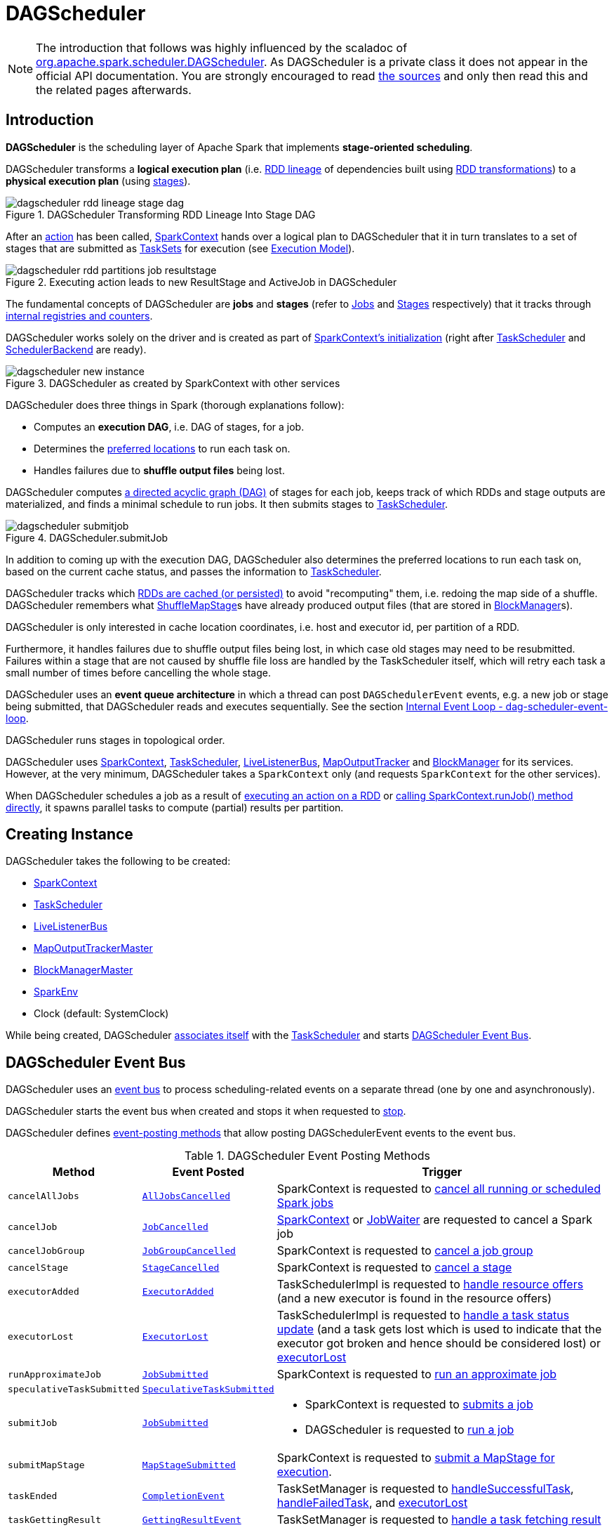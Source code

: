 = [[DAGScheduler]] DAGScheduler

[NOTE]
====
The introduction that follows was highly influenced by the scaladoc of https://github.com/apache/spark/blob/master/core/src/main/scala/org/apache/spark/scheduler/DAGScheduler.scala[org.apache.spark.scheduler.DAGScheduler]. As DAGScheduler is a private class it does not appear in the official API documentation. You are strongly encouraged to read https://github.com/apache/spark/blob/master/core/src/main/scala/org/apache/spark/scheduler/DAGScheduler.scala[the sources] and only then read this and the related pages afterwards.
====

== [[introduction]] Introduction

*DAGScheduler* is the scheduling layer of Apache Spark that implements *stage-oriented scheduling*.

DAGScheduler transforms a *logical execution plan* (i.e. xref:rdd:spark-rdd-lineage.adoc[RDD lineage] of dependencies built using xref:rdd:spark-rdd-transformations.adoc[RDD transformations]) to a *physical execution plan* (using xref:scheduler:Stage.adoc[stages]).

.DAGScheduler Transforming RDD Lineage Into Stage DAG
image::dagscheduler-rdd-lineage-stage-dag.png[align="center"]

After an xref:rdd:spark-rdd-actions.adoc[action] has been called, xref:ROOT:spark-SparkContext.adoc[SparkContext] hands over a logical plan to DAGScheduler that it in turn translates to a set of stages that are submitted as xref:scheduler:TaskSet.adoc[TaskSets] for execution (see xref:ROOT:spark-execution-model.adoc[Execution Model]).

.Executing action leads to new ResultStage and ActiveJob in DAGScheduler
image::dagscheduler-rdd-partitions-job-resultstage.png[align="center"]

The fundamental concepts of DAGScheduler are *jobs* and *stages* (refer to xref:scheduler:spark-scheduler-ActiveJob.adoc[Jobs] and xref:scheduler:Stage.adoc[Stages] respectively) that it tracks through <<internal-registries, internal registries and counters>>.

DAGScheduler works solely on the driver and is created as part of xref:ROOT:spark-SparkContext.adoc#creating-instance[SparkContext's initialization] (right after xref:scheduler:TaskScheduler.adoc[TaskScheduler] and xref:scheduler:SchedulerBackend.adoc[SchedulerBackend] are ready).

.DAGScheduler as created by SparkContext with other services
image::dagscheduler-new-instance.png[align="center"]

DAGScheduler does three things in Spark (thorough explanations follow):

* Computes an *execution DAG*, i.e. DAG of stages, for a job.
* Determines the <<preferred-locations, preferred locations>> to run each task on.
* Handles failures due to *shuffle output files* being lost.

DAGScheduler computes https://en.wikipedia.org/wiki/Directed_acyclic_graph[a directed acyclic graph (DAG)] of stages for each job, keeps track of which RDDs and stage outputs are materialized, and finds a minimal schedule to run jobs. It then submits stages to xref:scheduler:TaskScheduler.adoc[TaskScheduler].

.DAGScheduler.submitJob
image::dagscheduler-submitjob.png[align="center"]

In addition to coming up with the execution DAG, DAGScheduler also determines the preferred locations to run each task on, based on the current cache status, and passes the information to xref:scheduler:TaskScheduler.adoc[TaskScheduler].

DAGScheduler tracks which xref:rdd:spark-rdd-caching.adoc[RDDs are cached (or persisted)] to avoid "recomputing" them, i.e. redoing the map side of a shuffle. DAGScheduler remembers what xref:scheduler:ShuffleMapStage.adoc[ShuffleMapStage]s have already produced output files (that are stored in xref:storage:BlockManager.adoc[BlockManager]s).

DAGScheduler is only interested in cache location coordinates, i.e. host and executor id, per partition of a RDD.

Furthermore, it handles failures due to shuffle output files being lost, in which case old stages may need to be resubmitted. Failures within a stage that are not caused by shuffle file loss are handled by the TaskScheduler itself, which will retry each task a small number of times before cancelling the whole stage.

DAGScheduler uses an *event queue architecture* in which a thread can post `DAGSchedulerEvent` events, e.g. a new job or stage being submitted, that DAGScheduler reads and executes sequentially. See the section <<event-loop, Internal Event Loop - dag-scheduler-event-loop>>.

DAGScheduler runs stages in topological order.

DAGScheduler uses xref:ROOT:spark-SparkContext.adoc[SparkContext], xref:scheduler:TaskScheduler.adoc[TaskScheduler], xref:ROOT:spark-scheduler-LiveListenerBus.adoc[LiveListenerBus], xref:scheduler:MapOutputTracker.adoc[MapOutputTracker] and xref:storage:BlockManager.adoc[BlockManager] for its services. However, at the very minimum, DAGScheduler takes a `SparkContext` only (and requests `SparkContext` for the other services).

When DAGScheduler schedules a job as a result of xref:rdd:index.adoc#actions[executing an action on a RDD] or xref:ROOT:spark-SparkContext.adoc#runJob[calling SparkContext.runJob() method directly], it spawns parallel tasks to compute (partial) results per partition.

== [[creating-instance]][[initialization]] Creating Instance

DAGScheduler takes the following to be created:

* [[sc]] xref:ROOT:spark-SparkContext.adoc[SparkContext]
* <<taskScheduler, TaskScheduler>>
* [[listenerBus]] xref:ROOT:spark-scheduler-LiveListenerBus.adoc[LiveListenerBus]
* [[mapOutputTracker]] xref:scheduler:MapOutputTrackerMaster.adoc[MapOutputTrackerMaster]
* [[blockManagerMaster]] xref:storage:BlockManagerMaster.adoc[BlockManagerMaster]
* [[env]] xref:ROOT:spark-SparkEnv.adoc[SparkEnv]
* [[clock]] Clock (default: SystemClock)

While being created, DAGScheduler xref:scheduler:TaskScheduler.adoc#setDAGScheduler[associates itself] with the <<taskScheduler, TaskScheduler>> and starts <<eventProcessLoop, DAGScheduler Event Bus>>.

== [[event-loop]][[eventProcessLoop]] DAGScheduler Event Bus

DAGScheduler uses an xref:scheduler:DAGSchedulerEventProcessLoop.adoc[event bus] to process scheduling-related events on a separate thread (one by one and asynchronously).

DAGScheduler starts the event bus when created and stops it when requested to <<stop, stop>>.

DAGScheduler defines <<event-posting-methods, event-posting methods>> that allow posting DAGSchedulerEvent events to the event bus.

[[event-posting-methods]]
.DAGScheduler Event Posting Methods
[cols="20m,20m,60",options="header",width="100%"]
|===
| Method
| Event Posted
| Trigger

| [[cancelAllJobs]] cancelAllJobs
| xref:scheduler:DAGSchedulerEvent.adoc#AllJobsCancelled[AllJobsCancelled]
| SparkContext is requested to xref:ROOT:spark-SparkContext.adoc#cancelAllJobs[cancel all running or scheduled Spark jobs]

| [[cancelJob]] cancelJob
| xref:scheduler:DAGSchedulerEvent.adoc#JobCancelled[JobCancelled]
| xref:ROOT:spark-SparkContext.adoc#cancelJob[SparkContext] or xref:scheduler:spark-scheduler-JobWaiter.adoc[JobWaiter] are requested to cancel a Spark job

| [[cancelJobGroup]] cancelJobGroup
| xref:scheduler:DAGSchedulerEvent.adoc#JobGroupCancelled[JobGroupCancelled]
| SparkContext is requested to xref:ROOT:spark-SparkContext.adoc#cancelJobGroup[cancel a job group]

| [[cancelStage]] cancelStage
| xref:scheduler:DAGSchedulerEvent.adoc#StageCancelled[StageCancelled]
| SparkContext is requested to xref:ROOT:spark-SparkContext.adoc#cancelStage[cancel a stage]

| [[executorAdded]] executorAdded
| xref:scheduler:DAGSchedulerEvent.adoc#ExecutorAdded[ExecutorAdded]
| TaskSchedulerImpl is requested to xref:scheduler:TaskSchedulerImpl.adoc#resourceOffers[handle resource offers] (and a new executor is found in the resource offers)

| [[executorLost]] executorLost
| xref:scheduler:DAGSchedulerEvent.adoc#ExecutorLost[ExecutorLost]
| TaskSchedulerImpl is requested to xref:scheduler:TaskSchedulerImpl.adoc#statusUpdate[handle a task status update] (and a task gets lost which is used to indicate that the executor got broken and hence should be considered lost) or xref:scheduler:TaskSchedulerImpl.adoc#executorLost[executorLost]

| [[runApproximateJob]] runApproximateJob
| xref:scheduler:DAGSchedulerEvent.adoc#JobSubmitted[JobSubmitted]
| SparkContext is requested to xref:ROOT:spark-SparkContext.adoc#runApproximateJob[run an approximate job]

| [[speculativeTaskSubmitted]] speculativeTaskSubmitted
| xref:scheduler:DAGSchedulerEvent.adoc#SpeculativeTaskSubmitted[SpeculativeTaskSubmitted]
|

| [[submitJob]] submitJob
| xref:scheduler:DAGSchedulerEvent.adoc#JobSubmitted[JobSubmitted]
a|

* SparkContext is requested to xref:ROOT:spark-SparkContext.adoc#submitJob[submits a job]

* DAGScheduler is requested to <<runJob, run a job>>

| [[submitMapStage]] submitMapStage
| xref:scheduler:DAGSchedulerEvent.adoc#MapStageSubmitted[MapStageSubmitted]
| SparkContext is requested to xref:ROOT:spark-SparkContext.adoc#submitMapStage[submit a MapStage for execution].

| [[taskEnded]] taskEnded
| xref:scheduler:DAGSchedulerEvent.adoc#CompletionEvent[CompletionEvent]
| TaskSetManager is requested to xref:scheduler:TaskSetManager.adoc#handleSuccessfulTask[handleSuccessfulTask], xref:scheduler:TaskSetManager.adoc#handleFailedTask[handleFailedTask], and xref:scheduler:TaskSetManager.adoc#executorLost[executorLost]

| [[taskGettingResult]] taskGettingResult
| xref:scheduler:DAGSchedulerEvent.adoc#GettingResultEvent[GettingResultEvent]
| TaskSetManager is requested to xref:scheduler:TaskSetManager.adoc#handleTaskGettingResult[handle a task fetching result]

| [[taskSetFailed]] taskSetFailed
| xref:scheduler:DAGSchedulerEvent.adoc#TaskSetFailed[TaskSetFailed]
| TaskSetManager is requested to xref:scheduler:TaskSetManager.adoc#abort[abort]

| [[taskStarted]] taskStarted
| xref:scheduler:DAGSchedulerEvent.adoc#BeginEvent[BeginEvent]
| TaskSetManager is requested to xref:scheduler:TaskSetManager.adoc#resourceOffer[start a task]

| [[workerRemoved]] workerRemoved
| xref:scheduler:DAGSchedulerEvent.adoc#WorkerRemoved[WorkerRemoved]
| TaskSchedulerImpl is requested to xref:scheduler:TaskSchedulerImpl.adoc#workerRemoved[handle a removed worker event]

|===

== [[taskScheduler]] DAGScheduler and TaskScheduler

DAGScheduler is given a xref:scheduler:TaskScheduler.adoc[TaskScheduler] when <<creating-instance, created>>.

DAGScheduler uses the TaskScheduler for the following:

* <<submitMissingTasks, Submitting missing tasks of a stage>>

* <<handleTaskCompletion, Handling task completion (CompletionEvent)>>

* <<killTaskAttempt, Killing a task>>

* <<failJobAndIndependentStages, Failing a job and all other independent single-job stages>>

* <<stop, Stopping itself>>

== [[runJob]] Running Job

[source, scala]
----
runJob[T, U](
  rdd: RDD[T],
  func: (TaskContext, Iterator[T]) => U,
  partitions: Seq[Int],
  callSite: CallSite,
  resultHandler: (Int, U) => Unit,
  properties: Properties): Unit
----

runJob submits an action job to the DAGScheduler and waits for a result.

Internally, runJob executes <<submitJob, submitJob>> and then waits until a result comes using xref:scheduler:spark-scheduler-JobWaiter.adoc[JobWaiter].

When the job succeeds, you should see the following INFO message in the logs:

```
Job [jobId] finished: [callSite], took [time] s
```

When the job fails, you should see the following INFO message in the logs and the exception (that led to the failure) is thrown.

```
Job [jobId] failed: [callSite], took [time] s
```

runJob is used when SparkContext is requested to xref:ROOT:spark-SparkContext.adoc#runJob[run a job].

== [[cacheLocs]][[clearCacheLocs]] cacheLocs Registry

DAGScheduler keeps track of block locations per RDD and partition.

DAGScheduler uses xref:rdd:spark-TaskLocation.adoc[TaskLocation] that includes a host name and an executor id on that host (as `ExecutorCacheTaskLocation`).

The keys are RDDs (their ids) and the values are arrays indexed by partition numbers.

Each entry is a set of block locations where a RDD partition is cached, i.e. the xref:storage:BlockManager.adoc[BlockManager]s of the blocks.

Initialized empty when <<creating-instance, DAGScheduler is created>>.

Used when DAGScheduler is requested for the <<getCacheLocs, locations of the cache blocks of a RDD>> or <<clearCacheLocs, clear them>>.

== [[activeJobs]] ActiveJobs

DAGScheduler tracks xref:scheduler:spark-scheduler-ActiveJob.adoc[ActiveJobs]:

* Adds a new ActiveJob when requested to handle <<handleJobSubmitted, JobSubmitted>> or <<handleMapStageSubmitted, MapStageSubmitted>> events

* Removes an ActiveJob when requested to <<cleanupStateForJobAndIndependentStages, clean up after an ActiveJob and independent stages>>.

* Removes all ActiveJobs when requested to <<doCancelAllJobs, doCancelAllJobs>>.

DAGScheduler uses ActiveJobs registry when requested to handle <<handleJobGroupCancelled, JobGroupCancelled>> or <<handleTaskCompletion, TaskCompletion>> events, to <<cleanUpAfterSchedulerStop, cleanUpAfterSchedulerStop>> and to <<abortStage, abort a stage>>.

The number of ActiveJobs is available using xref:metrics:spark-scheduler-DAGSchedulerSource.adoc#job.activeJobs[job.activeJobs] performance metric.

== [[createResultStage]] Creating ResultStage for RDD

[source, scala]
----
createResultStage(
  rdd: RDD[_],
  func: (TaskContext, Iterator[_]) => _,
  partitions: Array[Int],
  jobId: Int,
  callSite: CallSite): ResultStage
----

createResultStage...FIXME

createResultStage is used when DAGScheduler is requested to <<handleJobSubmitted, handle a JobSubmitted event>>.

== [[createShuffleMapStage]] Creating ShuffleMapStage for ShuffleDependency

[source, scala]
----
createShuffleMapStage(
  shuffleDep: ShuffleDependency[_, _, _],
  jobId: Int): ShuffleMapStage
----

createShuffleMapStage creates a xref:scheduler:ShuffleMapStage.adoc[ShuffleMapStage] for the given xref:rdd:ShuffleDependency.adoc[ShuffleDependency] as follows:

* Stage ID is generated based on <<nextStageId, nextStageId>> internal counter

* RDD is taken from the given xref:rdd:ShuffleDependency.adoc#rdd[ShuffleDependency]

* Number of tasks is the number of xref:rdd:spark-rdd-RDD.adoc#partitions[partitions] of the RDD

* <<getOrCreateParentStages, Parent RDDs>>

* <<mapOutputTracker, MapOutputTrackerMaster>>

createShuffleMapStage registers the ShuffleMapStage in the <<stageIdToStage, stageIdToStage>> and <<shuffleIdToMapStage, shuffleIdToMapStage>> internal registries.

createShuffleMapStage <<updateJobIdStageIdMaps, updateJobIdStageIdMaps>>.

createShuffleMapStage requests the <<mapOutputTracker, MapOutputTrackerMaster>> to xref:scheduler:MapOutputTrackerMaster.adoc#containsShuffle[check whether it contains the shuffle ID or not].

If not, createShuffleMapStage prints out the following INFO message to the logs and requests the <<mapOutputTracker, MapOutputTrackerMaster>> to xref:scheduler:MapOutputTrackerMaster.adoc#registerShuffle[register the shuffle].

[source,plaintext]
----
Registering RDD [id] ([creationSite]) as input to shuffle [shuffleId]
----

.DAGScheduler Asks `MapOutputTrackerMaster` Whether Shuffle Map Output Is Already Tracked
image::DAGScheduler-MapOutputTrackerMaster-containsShuffle.png[align="center"]

createShuffleMapStage is used when DAGScheduler is requested to <<getOrCreateShuffleMapStage, find or create a ShuffleMapStage for a given ShuffleDependency>>.

== [[cleanupStateForJobAndIndependentStages]] Cleaning Up After Job and Independent Stages

[source, scala]
----
cleanupStateForJobAndIndependentStages(
  job: ActiveJob): Unit
----

cleanupStateForJobAndIndependentStages cleans up the state for `job` and any stages that are _not_ part of any other job.

cleanupStateForJobAndIndependentStages looks the `job` up in the internal <<jobIdToStageIds, jobIdToStageIds>> registry.

If no stages are found, the following ERROR is printed out to the logs:

```
No stages registered for job [jobId]
```

Oterwise, cleanupStateForJobAndIndependentStages uses <<stageIdToStage, stageIdToStage>> registry to find the stages (the real objects not ids!).

For each stage, cleanupStateForJobAndIndependentStages reads the jobs the stage belongs to.

If the `job` does not belong to the jobs of the stage, the following ERROR is printed out to the logs:

```
Job [jobId] not registered for stage [stageId] even though that stage was registered for the job
```

If the `job` was the only job for the stage, the stage (and the stage id) gets cleaned up from the registries, i.e. <<runningStages, runningStages>>, <<shuffleIdToMapStage, shuffleIdToMapStage>>, <<waitingStages, waitingStages>>, <<failedStages, failedStages>> and <<stageIdToStage, stageIdToStage>>.

While removing from <<runningStages, runningStages>>, you should see the following DEBUG message in the logs:

```
Removing running stage [stageId]
```

While removing from <<waitingStages, waitingStages>>, you should see the following DEBUG message in the logs:

```
Removing stage [stageId] from waiting set.
```

While removing from <<failedStages, failedStages>>, you should see the following DEBUG message in the logs:

```
Removing stage [stageId] from failed set.
```

After all cleaning (using <<stageIdToStage, stageIdToStage>> as the source registry), if the stage belonged to the one and only `job`, you should see the following DEBUG message in the logs:

```
After removal of stage [stageId], remaining stages = [stageIdToStage.size]
```

The `job` is removed from <<jobIdToStageIds, jobIdToStageIds>>, <<jobIdToActiveJob, jobIdToActiveJob>>, <<activeJobs, activeJobs>> registries.

The final stage of the `job` is removed, i.e. xref:scheduler:ResultStage.adoc#removeActiveJob[ResultStage] or xref:scheduler:ShuffleMapStage.adoc#removeActiveJob[ShuffleMapStage].

cleanupStateForJobAndIndependentStages is used in xref:scheduler:DAGSchedulerEventProcessLoop.adoc#handleTaskCompletion-Success-ResultTask[handleTaskCompletion when a `ResultTask` has completed successfully], <<failJobAndIndependentStages, failJobAndIndependentStages>> and <<markMapStageJobAsFinished, markMapStageJobAsFinished>>.

== [[markMapStageJobAsFinished]] Marking ShuffleMapStage Job Finished

[source, scala]
----
markMapStageJobAsFinished(
  job: ActiveJob,
  stats: MapOutputStatistics): Unit
----

markMapStageJobAsFinished marks the active `job` finished and notifies Spark listeners.

Internally, markMapStageJobAsFinished marks the zeroth partition finished and increases the number of tasks finished in `job`.

The xref:scheduler:spark-scheduler-JobListener.adoc#taskSucceeded[`job` listener is notified about the 0th task succeeded].

The <<cleanupStateForJobAndIndependentStages, state of the `job` and independent stages are cleaned up>>.

Ultimately, xref:ROOT:spark-scheduler-SparkListener.adoc#SparkListenerJobEnd[SparkListenerJobEnd] is posted to xref:ROOT:spark-scheduler-LiveListenerBus.adoc[LiveListenerBus] (as <<listenerBus, listenerBus>>) for the `job`, the current time (in millis) and `JobSucceeded` job result.

markMapStageJobAsFinished is used in xref:scheduler:DAGSchedulerEventProcessLoop.adoc#handleMapStageSubmitted[handleMapStageSubmitted] and xref:scheduler:DAGSchedulerEventProcessLoop.adoc#handleTaskCompletion[handleTaskCompletion].

== [[getOrCreateParentStages]] Finding Or Creating Missing Direct Parent ShuffleMapStages (For ShuffleDependencies) of RDD

[source, scala]
----
getOrCreateParentStages(
  rdd: RDD[_],
  firstJobId: Int): List[Stage]
----

getOrCreateParentStages <<getShuffleDependencies, finds all direct parent `ShuffleDependencies`>> of the input `rdd` and then <<getOrCreateShuffleMapStage, finds `ShuffleMapStage` stages>> for each xref:rdd:ShuffleDependency.adoc[ShuffleDependency].

getOrCreateParentStages is used when DAGScheduler is requested to create a <<createShuffleMapStage, ShuffleMapStage>> or a <<createResultStage, ResultStage>>.

== [[markStageAsFinished]] Marking Stage Finished

[source, scala]
----
markStageAsFinished(
  stage: Stage,
  errorMessage: Option[String] = None,
  willRetry: Boolean = false): Unit
----

markStageAsFinished...FIXME

markStageAsFinished is used when...FIXME

== [[getOrCreateShuffleMapStage]] Finding or Creating ShuffleMapStage for ShuffleDependency

[source, scala]
----
getOrCreateShuffleMapStage(
  shuffleDep: ShuffleDependency[_, _, _],
  firstJobId: Int): ShuffleMapStage
----

getOrCreateShuffleMapStage finds the xref:scheduler:ShuffleMapStage.adoc[ShuffleMapStage] in the <<shuffleIdToMapStage, shuffleIdToMapStage>> internal registry and returns it if available.

If not found, getOrCreateShuffleMapStage <<getMissingAncestorShuffleDependencies, finds all the missing ancestor shuffle dependencies>> and <<createShuffleMapStage, creates the ShuffleMapStage stages>> (including one for the input ShuffleDependency).

getOrCreateShuffleMapStage is used when DAGScheduler is requested to <<getOrCreateParentStages, find or create missing direct parent ShuffleMapStages of an RDD>>, <<getMissingParentStages, find missing parent ShuffleMapStages for a stage>>, <<handleMapStageSubmitted, handle a MapStageSubmitted event>>, and <<stageDependsOn, check out stage dependency on a stage>>.

== [[getMissingAncestorShuffleDependencies]] Finding Missing ShuffleDependencies For RDD

[source, scala]
----
getMissingAncestorShuffleDependencies(
  rdd: RDD[_]): Stack[ShuffleDependency[_, _, _]]
----

getMissingAncestorShuffleDependencies finds all missing xref:rdd:ShuffleDependency.adoc[shuffle dependencies] for the given xref:rdd:index.adoc[RDD] traversing its xref:rdd:spark-rdd-lineage.adoc[RDD lineage].

NOTE: A *missing shuffle dependency* of a RDD is a dependency not registered in <<shuffleIdToMapStage, `shuffleIdToMapStage` internal registry>>.

Internally, getMissingAncestorShuffleDependencies <<getShuffleDependencies, finds direct parent shuffle dependencies>> of the input RDD and collects the ones that are not registered in <<shuffleIdToMapStage, `shuffleIdToMapStage` internal registry>>. It repeats the process for the RDDs of the parent shuffle dependencies.

getMissingAncestorShuffleDependencies is used when DAGScheduler is requested to <<getOrCreateShuffleMapStage, find all ShuffleMapStage stages for a ShuffleDependency>>.

== [[getShuffleDependencies]] Finding Direct Parent Shuffle Dependencies of RDD

[source, scala]
----
getShuffleDependencies(
  rdd: RDD[_]): HashSet[ShuffleDependency[_, _, _]]
----

getShuffleDependencies finds direct parent xref:rdd:ShuffleDependency.adoc[shuffle dependencies] for the given xref:rdd:index.adoc[RDD].

.getShuffleDependencies Finds Direct Parent ShuffleDependencies (shuffle1 and shuffle2)
image::spark-DAGScheduler-getShuffleDependencies.png[align="center"]

Internally, getShuffleDependencies takes the direct xref:rdd:index.adoc#dependencies[shuffle dependencies of the input RDD] and direct shuffle dependencies of all the parent non-``ShuffleDependencies`` in the xref:rdd:spark-rdd-lineage.adoc[dependency chain] (aka _RDD lineage_).

getShuffleDependencies is used when DAGScheduler is requested to <<getOrCreateParentStages, find or create missing direct parent ShuffleMapStages>> (for ShuffleDependencies of a RDD) and <<getMissingAncestorShuffleDependencies, find all missing shuffle dependencies for a given RDD>>.

== [[failJobAndIndependentStages]] Failing Job and Independent Single-Job Stages

[source, scala]
----
failJobAndIndependentStages(
  job: ActiveJob,
  failureReason: String,
  exception: Option[Throwable] = None): Unit
----

failJobAndIndependentStages fails the input `job` and all the stages that are only used by the job.

Internally, failJobAndIndependentStages uses <<jobIdToStageIds, `jobIdToStageIds` internal registry>> to look up the stages registered for the job.

If no stages could be found, you should see the following ERROR message in the logs:

```
No stages registered for job [id]
```

Otherwise, for every stage, failJobAndIndependentStages finds the job ids the stage belongs to.

If no stages could be found or the job is not referenced by the stages, you should see the following ERROR message in the logs:

```
Job [id] not registered for stage [id] even though that stage was registered for the job
```

Only when there is exactly one job registered for the stage and the stage is in RUNNING state (in `runningStages` internal registry), xref:scheduler:TaskScheduler.adoc#contract[`TaskScheduler` is requested to cancel the stage's tasks] and <<markStageAsFinished, marks the stage finished>>.

NOTE: failJobAndIndependentStages uses <<jobIdToStageIds, jobIdToStageIds>>, <<stageIdToStage, stageIdToStage>>, and <<runningStages, runningStages>> internal registries.

failJobAndIndependentStages is used when...FIXME

== [[abortStage]] Aborting Stage

[source, scala]
----
abortStage(
  failedStage: Stage,
  reason: String,
  exception: Option[Throwable]): Unit
----

abortStage is an internal method that finds all the active jobs that depend on the `failedStage` stage and fails them.

Internally, abortStage looks the `failedStage` stage up in the internal <<stageIdToStage, stageIdToStage>> registry and exits if there the stage was not registered earlier.

If it was, abortStage finds all the active jobs (in the internal <<activeJobs, activeJobs>> registry) with the <<stageDependsOn, final stage depending on the `failedStage` stage>>.

At this time, the `completionTime` property (of the failed stage's xref:scheduler:spark-scheduler-StageInfo.adoc[StageInfo]) is assigned to the current time (millis).

All the active jobs that depend on the failed stage (as calculated above) and the stages that do not belong to other jobs (aka _independent stages_) are <<failJobAndIndependentStages, failed>> (with the failure reason being "Job aborted due to stage failure: [reason]" and the input `exception`).

If there are no jobs depending on the failed stage, you should see the following INFO message in the logs:

[source,plaintext]
----
Ignoring failure of [failedStage] because all jobs depending on it are done
----

abortStage is used when DAGScheduler is requested to <<handleTaskSetFailed, handle a TaskSetFailed event>>, <<submitStage, submit a stage>>, <<submitMissingTasks, submit missing tasks of a stage>>, <<handleTaskCompletion, handle a TaskCompletion event>>.

== [[stageDependsOn]] Checking Out Stage Dependency on Given Stage

[source, scala]
----
stageDependsOn(
  stage: Stage,
  target: Stage): Boolean
----

stageDependsOn compares two stages and returns whether the `stage` depends on `target` stage (i.e. `true`) or not (i.e. `false`).

NOTE: A stage `A` depends on stage `B` if `B` is among the ancestors of `A`.

Internally, stageDependsOn walks through the graph of RDDs of the input `stage`. For every RDD in the RDD's dependencies (using `RDD.dependencies`) stageDependsOn adds the RDD of a xref:rdd:spark-rdd-NarrowDependency.adoc[NarrowDependency] to a stack of RDDs to visit while for a xref:rdd:ShuffleDependency.adoc[ShuffleDependency] it <<getOrCreateShuffleMapStage, finds `ShuffleMapStage` stages for a `ShuffleDependency`>> for the dependency and the ``stage``'s first job id that it later adds to a stack of RDDs to visit if the map stage is ready, i.e. all the partitions have shuffle outputs.

After all the RDDs of the input `stage` are visited, stageDependsOn checks if the ``target``'s RDD is among the RDDs of the `stage`, i.e. whether the `stage` depends on `target` stage.

stageDependsOn is used when DAGScheduler is requested to <<abortStage, abort a stage>>.

== [[submitWaitingChildStages]] Submitting Waiting Child Stages for Execution

[source, scala]
----
submitWaitingChildStages(
  parent: Stage): Unit
----

submitWaitingChildStages submits for execution all waiting stages for which the input `parent` xref:scheduler:Stage.adoc[Stage] is the direct parent.

NOTE: *Waiting stages* are the stages registered in <<waitingStages, `waitingStages` internal registry>>.

When executed, you should see the following `TRACE` messages in the logs:

```
Checking if any dependencies of [parent] are now runnable
running: [runningStages]
waiting: [waitingStages]
failed: [failedStages]
```

submitWaitingChildStages finds child stages of the input `parent` stage, removes them from `waitingStages` internal registry, and <<submitStage, submits>> one by one sorted by their job ids.

submitWaitingChildStages is used when DAGScheduler is requested to <<submitMissingTasks, submits missing tasks for a stage>> and <<handleTaskCompletion, handles a successful ShuffleMapTask completion>>.

== [[submitStage]] Submitting Stage (with Missing Parents) for Execution

[source, scala]
----
submitStage(
  stage: Stage): Unit
----

submitStage submits the input `stage` or its missing parents (if there any stages not computed yet before the input `stage` could).

NOTE: submitStage is also used to xref:scheduler:DAGSchedulerEventProcessLoop.adoc#resubmitFailedStages[resubmit failed stages].

submitStage recursively submits any missing parents of the `stage`.

Internally, submitStage first finds the earliest-created job id that needs the `stage`.

NOTE: A stage itself tracks the jobs (their ids) it belongs to (using the internal `jobIds` registry).

The following steps depend on whether there is a job or not.

If there are no jobs that require the `stage`, submitStage <<abortStage, aborts it>> with the reason:

```
No active job for stage [id]
```

If however there is a job for the `stage`, you should see the following DEBUG message in the logs:

```
submitStage([stage])
```

submitStage checks the status of the `stage` and continues when it was not recorded in <<waitingStages, waiting>>, <<runningStages, running>> or <<failedStages, failed>> internal registries. It simply exits otherwise.

With the `stage` ready for submission, submitStage calculates the <<getMissingParentStages, list of missing parent stages of the `stage`>> (sorted by their job ids). You should see the following DEBUG message in the logs:

```
missing: [missing]
```

When the `stage` has no parent stages missing, you should see the following INFO message in the logs:

```
Submitting [stage] ([stage.rdd]), which has no missing parents
```

submitStage <<submitMissingTasks, submits the `stage`>> (with the earliest-created job id) and finishes.

If however there are missing parent stages for the `stage`, submitStage <<submitStage, submits all the parent stages>>, and the `stage` is recorded in the internal <<waitingStages, waitingStages>> registry.

submitStage is used recursively for missing parents of the stage and when DAGScheduler is requested for the following:

* <<resubmitFailedStages, resubmitFailedStages>>

* <<submitWaitingChildStages, submitWaitingChildStages>>

* Handle <<handleJobSubmitted, JobSubmitted>>, <<handleMapStageSubmitted, MapStageSubmitted>> and <<handleTaskCompletion, TaskCompletion>> events

== [[stage-attempts]] Stage Attempts

A single stage can be re-executed in multiple *attempts* due to fault recovery. The number of attempts is configured (FIXME).

If `TaskScheduler` reports that a task failed because a map output file from a previous stage was lost, the DAGScheduler resubmits the lost stage. This is detected through a xref:scheduler:DAGSchedulerEventProcessLoop.adoc#handleTaskCompletion-FetchFailed[`CompletionEvent` with `FetchFailed`], or an <<ExecutorLost, ExecutorLost>> event. DAGScheduler will wait a small amount of time to see whether other nodes or tasks fail, then resubmit `TaskSets` for any lost stage(s) that compute the missing tasks.

Please note that tasks from the old attempts of a stage could still be running.

A stage object tracks multiple xref:scheduler:spark-scheduler-StageInfo.adoc[StageInfo] objects to pass to Spark listeners or the web UI.

The latest `StageInfo` for the most recent attempt for a stage is accessible through `latestInfo`.

== [[preferred-locations]] Preferred Locations

DAGScheduler computes where to run each task in a stage based on the xref:rdd:index.adoc#getPreferredLocations[preferred locations of its underlying RDDs], or <<getCacheLocs, the location of cached or shuffle data>>.

== [[adaptive-query-planning]] Adaptive Query Planning / Adaptive Scheduling

See https://issues.apache.org/jira/browse/SPARK-9850[SPARK-9850 Adaptive execution in Spark] for the design document. The work is currently in progress.

https://github.com/apache/spark/blob/master/core/src/main/scala/org/apache/spark/scheduler/DAGScheduler.scala#L661[DAGScheduler.submitMapStage] method is used for adaptive query planning, to run map stages and look at statistics about their outputs before submitting downstream stages.

== ScheduledExecutorService daemon services

DAGScheduler uses the following ScheduledThreadPoolExecutors (with the policy of removing cancelled tasks from a work queue at time of cancellation):

* `dag-scheduler-message` - a daemon thread pool using `j.u.c.ScheduledThreadPoolExecutor` with core pool size `1`. It is used to post a xref:scheduler:DAGSchedulerEventProcessLoop.adoc#ResubmitFailedStages[ResubmitFailedStages] event when xref:scheduler:DAGSchedulerEventProcessLoop.adoc#handleTaskCompletion-FetchFailed[`FetchFailed` is reported].

They are created using `ThreadUtils.newDaemonSingleThreadScheduledExecutor` method that uses Guava DSL to instantiate a ThreadFactory.

== [[getMissingParentStages]] Finding Missing Parent ShuffleMapStages For Stage

[source, scala]
----
getMissingParentStages(
  stage: Stage): List[Stage]
----

getMissingParentStages finds missing parent xref:scheduler:ShuffleMapStage.adoc[ShuffleMapStage]s in the dependency graph of the input `stage` (using the https://en.wikipedia.org/wiki/Breadth-first_search[breadth-first search algorithm]).

Internally, getMissingParentStages starts with the ``stage``'s RDD and walks up the tree of all parent RDDs to find <<getCacheLocs, uncached partitions>>.

NOTE: A `Stage` tracks the associated RDD using xref:scheduler:Stage.adoc#rdd[`rdd` property].

NOTE: An *uncached partition* of a RDD is a partition that has `Nil` in the <<cacheLocs, internal registry of partition locations per RDD>> (which results in no RDD blocks in any of the active xref:storage:BlockManager.adoc[BlockManager]s on executors).

getMissingParentStages traverses the xref:rdd:index.adoc#dependencies[parent dependencies of the RDD] and acts according to their type, i.e. xref:rdd:ShuffleDependency.adoc[ShuffleDependency] or xref:rdd:spark-rdd-NarrowDependency.adoc[NarrowDependency].

NOTE: xref:rdd:ShuffleDependency.adoc[ShuffleDependency] and xref:rdd:spark-rdd-NarrowDependency.adoc[NarrowDependency] are the main top-level xref:rdd:spark-rdd-Dependency.adoc[Dependencies].

For each `NarrowDependency`, getMissingParentStages simply marks the corresponding RDD to visit and moves on to a next dependency of a RDD or works on another unvisited parent RDD.

NOTE: xref:rdd:spark-rdd-NarrowDependency.adoc[NarrowDependency] is a RDD dependency that allows for pipelined execution.

getMissingParentStages focuses on `ShuffleDependency` dependencies.

NOTE: xref:rdd:ShuffleDependency.adoc[ShuffleDependency] is a RDD dependency that represents a dependency on the output of a xref:scheduler:ShuffleMapStage.adoc[ShuffleMapStage], i.e. *shuffle map stage*.

For each `ShuffleDependency`, getMissingParentStages <<getOrCreateShuffleMapStage, finds `ShuffleMapStage` stages>>. If the `ShuffleMapStage` is not _available_, it is added to the set of missing (map) stages.

NOTE: A `ShuffleMapStage` is *available* when all its partitions are computed, i.e. results are available (as blocks).

CAUTION: FIXME...IMAGE with ShuffleDependencies queried

getMissingParentStages is used when DAGScheduler is requested to <<submitStage, submit a stage>> and handle <<handleJobSubmitted, JobSubmitted>> and <<handleMapStageSubmitted, MapStageSubmitted>> events.

== [[submitMissingTasks]] Submitting Missing Tasks of Stage

[source, scala]
----
submitMissingTasks(
  stage: Stage,
  jobId: Int): Unit
----

submitMissingTasks prints out the following DEBUG message to the logs:

```
submitMissingTasks([stage])
```

submitMissingTasks requests the given xref:scheduler:Stage.adoc[Stage] for the xref:scheduler:Stage.adoc#findMissingPartitions[missing partitions] (partitions that need to be computed).

submitMissingTasks adds the stage to the <<runningStages, runningStages>> internal registry.

submitMissingTasks notifies the <<outputCommitCoordinator, OutputCommitCoordinator>> that xref:scheduler:OutputCommitCoordinator.adoc#stageStart[stage execution started].

[[submitMissingTasks-taskIdToLocations]]
submitMissingTasks <<getPreferredLocs, determines preferred locations>> (_task locality preferences_) of the missing partitions.

submitMissingTasks requests the stage for a xref:scheduler:Stage.adoc#makeNewStageAttempt[new stage attempt].

submitMissingTasks requests the <<listenerBus, LiveListenerBus>> to xref:ROOT:spark-scheduler-LiveListenerBus.adoc#post[post] a xref:ROOT:spark-scheduler-SparkListener.adoc#SparkListenerStageSubmitted[SparkListenerStageSubmitted] event.

submitMissingTasks uses the <<closureSerializer, closure Serializer>> to xref:ROOT:spark-Serializer.adoc#serialize[serialize] the stage and create a so-called task binary. submitMissingTasks serializes the RDD (of the stage) and either the ShuffleDependency or the compute function based on the type of the stage, i.e. ShuffleMapStage and ResultStage, respectively.

submitMissingTasks creates a xref:ROOT:spark-SparkContext.adoc#broadcast[broadcast variable] for the task binary.

NOTE: That shows how important xref:ROOT:spark-broadcast.adoc[broadcast variables] are for Spark itself to distribute data among executors in a Spark application in the most efficient way.

submitMissingTasks creates xref:scheduler:Task.adoc[tasks] for every missing partition:

* xref:scheduler:ShuffleMapTask.adoc[ShuffleMapTasks] for a xref:scheduler:ShuffleMapStage.adoc[ShuffleMapStage]

* xref:scheduler:ResultTask.adoc[ResultTasks] for a xref:scheduler:ResultStage.adoc[ResultStage]

If there are tasks to submit for execution (i.e. there are missing partitions in the stage), submitMissingTasks prints out the following INFO message to the logs:

```
Submitting [size] missing tasks from [stage] ([rdd]) (first 15 tasks are for partitions [partitionIds])
```

submitMissingTasks requests the <<taskScheduler, TaskScheduler>> to xref:scheduler:TaskScheduler.adoc#submitTasks[submit the tasks for execution] (as a new xref:scheduler:TaskSet.adoc[TaskSet]).

With no tasks to submit for execution, submitMissingTasks <<markStageAsFinished, marks the stage as finished successfully>>.

submitMissingTasks prints out the following DEBUG messages based on the type of the stage:

```
Stage [stage] is actually done; (available: [isAvailable],available outputs: [numAvailableOutputs],partitions: [numPartitions])
```

or

```
Stage [stage] is actually done; (partitions: [numPartitions])
```

for `ShuffleMapStage` and `ResultStage`, respectively.

In the end, with no tasks to submit for execution, submitMissingTasks <<submitWaitingChildStages, submits waiting child stages for execution>> and exits.

submitMissingTasks is used when DAGScheduler is requested to <<submitStage, submit a stage for execution>>.

== [[getPreferredLocs]] Finding Preferred Locations for Missing Partitions

[source, scala]
----
getPreferredLocs(
  rdd: RDD[_],
  partition: Int): Seq[TaskLocation]
----

getPreferredLocs is simply an alias for the internal (recursive) <<getPreferredLocsInternal, getPreferredLocsInternal>>.

getPreferredLocs is used when...FIXME

== [[getCacheLocs]] Finding BlockManagers (Executors) for Cached RDD Partitions (aka Block Location Discovery)

[source, scala]
----
getCacheLocs(
  rdd: RDD[_]): IndexedSeq[Seq[TaskLocation]]
----

getCacheLocs gives xref:rdd:spark-TaskLocation.adoc[TaskLocations] (block locations) for the partitions of the input `rdd`. getCacheLocs caches lookup results in <<cacheLocs, cacheLocs>> internal registry.

NOTE: The size of the collection from getCacheLocs is exactly the number of partitions in `rdd` RDD.

NOTE: The size of every xref:rdd:spark-TaskLocation.adoc[TaskLocation] collection (i.e. every entry in the result of getCacheLocs) is exactly the number of blocks managed using xref:storage:BlockManager.adoc[BlockManagers] on executors.

Internally, getCacheLocs finds `rdd` in the <<cacheLocs, cacheLocs>> internal registry (of partition locations per RDD).

If `rdd` is not in <<cacheLocs, cacheLocs>> internal registry, getCacheLocs branches per its xref:storage:StorageLevel.adoc[storage level].

For `NONE` storage level (i.e. no caching), the result is an empty locations (i.e. no location preference).

For other non-``NONE`` storage levels, getCacheLocs xref:storage:BlockManagerMaster.adoc#getLocations-block-array[requests `BlockManagerMaster` for block locations] that are then mapped to xref:rdd:spark-TaskLocation.adoc[TaskLocations] with the hostname of the owning `BlockManager` for a block (of a partition) and the executor id.

NOTE: getCacheLocs uses <<blockManagerMaster, BlockManagerMaster>> that was defined when <<creating-instance, DAGScheduler was created>>.

getCacheLocs records the computed block locations per partition (as xref:rdd:spark-TaskLocation.adoc[TaskLocation]) in <<cacheLocs, cacheLocs>> internal registry.

NOTE: getCacheLocs requests locations from `BlockManagerMaster` using xref:storage:spark-BlockDataManager.adoc#RDDBlockId[RDDBlockId] with the RDD id and the partition indices (which implies that the order of the partitions matters to request proper blocks).

NOTE: DAGScheduler uses xref:rdd:spark-TaskLocation.adoc[TaskLocations] (with host and executor) while xref:storage:BlockManagerMaster.adoc[BlockManagerMaster] uses xref:storage:BlockManager.adoc#BlockManagerId[BlockManagerId] (to track similar information, i.e. block locations).

getCacheLocs is used when DAGScheduler is requested to finds <<getMissingParentStages, missing parent MapStages>> and <<getPreferredLocsInternal, getPreferredLocsInternal>>.

== [[getPreferredLocsInternal]] Finding Placement Preferences for RDD Partition (recursively)

[source, scala]
----
getPreferredLocsInternal(
  rdd: RDD[_],
  partition: Int,
  visited: HashSet[(RDD[_], Int)]): Seq[TaskLocation]
----

getPreferredLocsInternal first <<getCacheLocs, finds the `TaskLocations` for the `partition` of the `rdd`>> (using <<cacheLocs, cacheLocs>> internal cache) and returns them.

Otherwise, if not found, getPreferredLocsInternal xref:rdd:index.adoc#preferredLocations[requests `rdd` for the preferred locations of `partition`] and returns them.

NOTE: Preferred locations of the partitions of a RDD are also called *placement preferences* or *locality preferences*.

Otherwise, if not found, getPreferredLocsInternal finds the first parent xref:rdd:spark-rdd-NarrowDependency.adoc[NarrowDependency] and (recursively) <<getPreferredLocsInternal, finds `TaskLocations`>>.

If all the attempts fail to yield any non-empty result, getPreferredLocsInternal returns an empty collection of xref:rdd:spark-TaskLocation.adoc[TaskLocations].

getPreferredLocsInternal is used when DAGScheduler is requested for the <<getPreferredLocs, preferred locations for missing partitions>>.

== [[stop]] Stopping DAGScheduler

[source, scala]
----
stop(): Unit
----

stop stops the internal `dag-scheduler-message` thread pool, <<event-loop, dag-scheduler-event-loop>>, and xref:scheduler:TaskScheduler.adoc#stop[TaskScheduler].

stop is used when...FIXME

== [[updateAccumulators]] Updating Accumulators with Partial Values from Completed Tasks

[source, scala]
----
updateAccumulators(
  event: CompletionEvent): Unit
----

updateAccumulators merges the partial values of accumulators from a completed task into their "source" accumulators on the driver.

NOTE: It is called by <<handleTaskCompletion, handleTaskCompletion>>.

For each xref:ROOT:spark-accumulators.adoc#AccumulableInfo[AccumulableInfo] in the `CompletionEvent`, a partial value from a task is obtained (from `AccumulableInfo.update`) and added to the driver's accumulator (using `Accumulable.++=` method).

For named accumulators with the update value being a non-zero value, i.e. not `Accumulable.zero`:

* `stage.latestInfo.accumulables` for the `AccumulableInfo.id` is set
* `CompletionEvent.taskInfo.accumulables` has a new xref:ROOT:spark-accumulators.adoc#AccumulableInfo[AccumulableInfo] added.

CAUTION: FIXME Where are `Stage.latestInfo.accumulables` and `CompletionEvent.taskInfo.accumulables` used?

updateAccumulators is used when DAGScheduler is requested to <<handleTaskCompletion, handle a task completion>>.

== [[checkBarrierStageWithNumSlots]] checkBarrierStageWithNumSlots Method

[source, scala]
----
checkBarrierStageWithNumSlots(
  rdd: RDD[_]): Unit
----

checkBarrierStageWithNumSlots...FIXME

checkBarrierStageWithNumSlots is used when DAGScheduler is requested to create <<createShuffleMapStage, ShuffleMapStage>> and <<createResultStage, ResultStage>> stages.

== [[killTaskAttempt]] Killing Task

[source, scala]
----
killTaskAttempt(
  taskId: Long,
  interruptThread: Boolean,
  reason: String): Boolean
----

killTaskAttempt requests the <<taskScheduler, TaskScheduler>> to xref:scheduler:TaskScheduler.adoc#killTaskAttempt[kill a task].

killTaskAttempt is used when SparkContext is requested to xref:ROOT:spark-SparkContext.adoc#killTaskAttempt[kill a task].

== [[cleanUpAfterSchedulerStop]] cleanUpAfterSchedulerStop Method

[source, scala]
----
cleanUpAfterSchedulerStop(): Unit
----

cleanUpAfterSchedulerStop...FIXME

cleanUpAfterSchedulerStop is used when DAGSchedulerEventProcessLoop is requested to xref:scheduler:DAGSchedulerEventProcessLoop.adoc#onStop[onStop].

== [[removeExecutorAndUnregisterOutputs]] removeExecutorAndUnregisterOutputs Method

[source, scala]
----
removeExecutorAndUnregisterOutputs(
  execId: String,
  fileLost: Boolean,
  hostToUnregisterOutputs: Option[String],
  maybeEpoch: Option[Long] = None): Unit
----

removeExecutorAndUnregisterOutputs...FIXME

removeExecutorAndUnregisterOutputs is used when DAGScheduler is requested to handle <<handleTaskCompletion, task completion>> (due to a fetch failure) and <<handleExecutorLost, executor lost>> events.

== [[markMapStageJobsAsFinished]] markMapStageJobsAsFinished Method

[source, scala]
----
markMapStageJobsAsFinished(
  shuffleStage: ShuffleMapStage): Unit
----

markMapStageJobsAsFinished...FIXME

markMapStageJobsAsFinished is used when DAGScheduler is requested to <<submitMissingTasks, submit missing tasks>> (of a ShuffleMapStage that has just been computed) and <<handleTaskCompletion, handle a task completion>> (of a ShuffleMapStage).

== [[updateJobIdStageIdMaps]] updateJobIdStageIdMaps Method

[source, scala]
----
updateJobIdStageIdMaps(
  jobId: Int,
  stage: Stage): Unit
----

updateJobIdStageIdMaps...FIXME

updateJobIdStageIdMaps is used when DAGScheduler is requested to create <<createShuffleMapStage, ShuffleMapStage>> and <<createResultStage, ResultStage>> stages.

== [[executorHeartbeatReceived]] executorHeartbeatReceived Method

[source, scala]
----
executorHeartbeatReceived(
  execId: String,
                // (taskId, stageId, stageAttemptId, accumUpdates)
  accumUpdates: Array[(Long, Int, Int, Seq[AccumulableInfo])],
  blockManagerId: BlockManagerId): Boolean
----

executorHeartbeatReceived posts a xref:ROOT:spark-scheduler-SparkListener.adoc#SparkListenerExecutorMetricsUpdate[SparkListenerExecutorMetricsUpdate] (to <<listenerBus, listenerBus>>) and informs xref:storage:BlockManagerMaster.adoc[BlockManagerMaster] that `blockManagerId` block manager is alive (by posting xref:storage:BlockManagerMaster.adoc#BlockManagerHeartbeat[BlockManagerHeartbeat]).

executorHeartbeatReceived is used when TaskSchedulerImpl is requested to xref:scheduler:TaskSchedulerImpl.adoc#executorHeartbeatReceived[handle an executor heartbeat].

== [[postTaskEnd]] postTaskEnd Method

[source, scala]
----
postTaskEnd(
  event: CompletionEvent): Unit
----

postTaskEnd...FIXME

postTaskEnd is used when DAGScheduler is requested to <<handleTaskCompletion, handle a task completion>>.

== Event Handlers

=== [[doCancelAllJobs]] AllJobsCancelled Event Handler

[source, scala]
----
doCancelAllJobs(): Unit
----

doCancelAllJobs...FIXME

doCancelAllJobs is used when DAGSchedulerEventProcessLoop is requested to handle an xref:scheduler:DAGSchedulerEventProcessLoop.adoc#AllJobsCancelled[AllJobsCancelled] event and xref:scheduler:DAGSchedulerEventProcessLoop.adoc#onError[onError].

=== [[handleBeginEvent]] BeginEvent Event Handler

[source, scala]
----
handleBeginEvent(
  task: Task[_],
  taskInfo: TaskInfo): Unit
----

handleBeginEvent...FIXME

handleBeginEvent is used when DAGSchedulerEventProcessLoop is requested to handle a xref:scheduler:DAGSchedulerEvent.adoc#BeginEvent[BeginEvent] event.

=== [[handleTaskCompletion]] CompletionEvent Event Handler

[source, scala]
----
handleTaskCompletion(
  event: CompletionEvent): Unit
----

handleTaskCompletion...FIXME

handleTaskCompletion is used when DAGSchedulerEventProcessLoop is requested to handle a xref:scheduler:DAGSchedulerEvent.adoc#CompletionEvent[CompletionEvent] event.

=== [[handleExecutorAdded]] ExecutorAdded Event Handler

[source, scala]
----
handleExecutorAdded(
  execId: String,
  host: String): Unit
----

handleExecutorAdded...FIXME

handleExecutorAdded is used when DAGSchedulerEventProcessLoop is requested to handle an xref:scheduler:DAGSchedulerEvent.adoc#ExecutorAdded[ExecutorAdded] event.

=== [[handleExecutorLost]] ExecutorLost Event Handler

[source, scala]
----
handleExecutorLost(
  execId: String,
  workerLost: Boolean): Unit
----

handleExecutorLost...FIXME

handleExecutorLost is used when DAGSchedulerEventProcessLoop is requested to handle an xref:scheduler:DAGSchedulerEvent.adoc#ExecutorLost[ExecutorLost] event.

=== [[handleGetTaskResult]] GettingResultEvent Event Handler

[source, scala]
----
handleGetTaskResult(
  taskInfo: TaskInfo): Unit
----

handleGetTaskResult...FIXME

handleGetTaskResult is used when DAGSchedulerEventProcessLoop is requested to handle a xref:scheduler:DAGSchedulerEvent.adoc#GettingResultEvent[GettingResultEvent] event.

=== [[handleJobCancellation]] JobCancelled Event Handler

[source, scala]
----
handleJobCancellation(
  jobId: Int,
  reason: Option[String]): Unit
----

handleJobCancellation...FIXME

handleJobCancellation is used when DAGScheduler is requested to handle a xref:scheduler:DAGSchedulerEvent.adoc#JobCancelled[JobCancelled] event, <<doCancelAllJobs, doCancelAllJobs>>, <<handleJobGroupCancelled, handleJobGroupCancelled>>, <<handleStageCancellation, handleStageCancellation>>.

=== [[handleJobGroupCancelled]] JobGroupCancelled Event Handler

[source, scala]
----
handleJobGroupCancelled(
  groupId: String): Unit
----

handleJobGroupCancelled...FIXME

handleJobGroupCancelled is used when DAGScheduler is requested to handle xref:scheduler:DAGSchedulerEvent.adoc#JobGroupCancelled[JobGroupCancelled] event.

=== [[handleJobSubmitted]] JobSubmitted Event Handler

[source, scala]
----
handleJobSubmitted(
  jobId: Int,
  finalRDD: RDD[_],
  func: (TaskContext, Iterator[_]) => _,
  partitions: Array[Int],
  callSite: CallSite,
  listener: JobListener,
  properties: Properties): Unit
----

handleJobSubmitted xref:scheduler:DAGScheduler.adoc#createResultStage[creates a new `ResultStage`] (as `finalStage` in the picture below) given the input `finalRDD`, `func`, `partitions`, `jobId` and `callSite`.

.`DAGScheduler.handleJobSubmitted` Method
image::dagscheduler-handleJobSubmitted.png[align="center"]

handleJobSubmitted creates an xref:scheduler:spark-scheduler-ActiveJob.adoc[ActiveJob] (with the input `jobId`, `callSite`, `listener`, `properties`, and the xref:scheduler:ResultStage.adoc[ResultStage]).

handleJobSubmitted xref:scheduler:DAGScheduler.adoc#clearCacheLocs[clears the internal cache of RDD partition locations].

CAUTION: FIXME Why is this clearing here so important?

You should see the following INFO messages in the logs:

```
Got job [id] ([callSite]) with [number] output partitions
Final stage: [stage] ([name])
Parents of final stage: [parents]
Missing parents: [missingStages]
```

handleJobSubmitted then registers the new job in xref:scheduler:DAGScheduler.adoc#jobIdToActiveJob[jobIdToActiveJob] and xref:scheduler:DAGScheduler.adoc#activeJobs[activeJobs] internal registries, and xref:scheduler:ResultStage.adoc#setActiveJob[with the final `ResultStage`].

NOTE: `ResultStage` can only have one `ActiveJob` registered.

handleJobSubmitted xref:scheduler:DAGScheduler.adoc#jobIdToStageIds[finds all the registered stages for the input `jobId`] and collects xref:scheduler:Stage.adoc#latestInfo[their latest `StageInfo`].

In the end, handleJobSubmitted posts  xref:ROOT:spark-scheduler-SparkListener.adoc#SparkListenerJobStart[SparkListenerJobStart] message to xref:ROOT:spark-scheduler-LiveListenerBus.adoc[LiveListenerBus] and xref:scheduler:DAGScheduler.adoc#submitStage[submits the stage].

handleJobSubmitted is used when DAGSchedulerEventProcessLoop is requested to handle a xref:scheduler:DAGSchedulerEvent.adoc#JobSubmitted[JobSubmitted] event.

=== [[handleMapStageSubmitted]] MapStageSubmitted Event Handler

[source, scala]
----
handleMapStageSubmitted(
  jobId: Int,
  dependency: ShuffleDependency[_, _, _],
  callSite: CallSite,
  listener: JobListener,
  properties: Properties): Unit
----

handleMapStageSubmitted...FIXME

handleMapStageSubmitted is used when DAGSchedulerEventProcessLoop is requested to handle a xref:scheduler:DAGSchedulerEvent.adoc#MapStageSubmitted[MapStageSubmitted] event.

=== [[resubmitFailedStages]] ResubmitFailedStages Event Handler

[source, scala]
----
resubmitFailedStages(): Unit
----

resubmitFailedStages...FIXME

resubmitFailedStages is used when DAGSchedulerEventProcessLoop is requested to handle a xref:scheduler:DAGSchedulerEvent.adoc#ResubmitFailedStages[ResubmitFailedStages] event.

=== [[handleSpeculativeTaskSubmitted]] SpeculativeTaskSubmitted Event Handler

[source, scala]
----
handleSpeculativeTaskSubmitted(): Unit
----

handleSpeculativeTaskSubmitted...FIXME

handleSpeculativeTaskSubmitted is used when DAGSchedulerEventProcessLoop is requested to handle a xref:scheduler:DAGSchedulerEvent.adoc#SpeculativeTaskSubmitted[SpeculativeTaskSubmitted] event.

=== [[handleStageCancellation]] StageCancelled Event Handler

[source, scala]
----
handleStageCancellation(): Unit
----

handleStageCancellation...FIXME

handleStageCancellation is used when DAGSchedulerEventProcessLoop is requested to handle a xref:scheduler:DAGSchedulerEvent.adoc#StageCancelled[StageCancelled] event.

=== [[handleTaskSetFailed]] TaskSetFailed Event Handler

[source, scala]
----
handleTaskSetFailed(): Unit
----

handleTaskSetFailed...FIXME

handleTaskSetFailed is used when DAGSchedulerEventProcessLoop is requested to handle a xref:scheduler:DAGSchedulerEvent.adoc#TaskSetFailed[TaskSetFailed] event.

=== [[handleWorkerRemoved]] WorkerRemoved Event Handler

[source, scala]
----
handleWorkerRemoved(
  workerId: String,
  host: String,
  message: String): Unit
----

handleWorkerRemoved...FIXME

handleWorkerRemoved is used when DAGSchedulerEventProcessLoop is requested to handle a xref:scheduler:DAGSchedulerEvent.adoc#WorkerRemoved[WorkerRemoved] event.

== [[logging]] Logging

Enable `ALL` logging level for `org.apache.spark.scheduler.DAGScheduler` logger to see what happens inside.

Add the following line to `conf/log4j.properties`:

[source]
----
log4j.logger.org.apache.spark.scheduler.DAGScheduler=ALL
----

Refer to xref:ROOT:spark-logging.adoc[Logging].

== [[internal-properties]] Internal Properties

[cols="30m,70",options="header",width="100%"]
|===
| Name
| Description

| failedEpoch
| [[failedEpoch]] The lookup table of lost executors and the epoch of the event.

| failedStages
| [[failedStages]] Stages that failed due to fetch failures (when a xref:scheduler:DAGSchedulerEventProcessLoop.adoc#handleTaskCompletion-FetchFailed[task fails with `FetchFailed` exception]).

| jobIdToActiveJob
| [[jobIdToActiveJob]] The lookup table of ``ActiveJob``s per job id.

| jobIdToStageIds
| [[jobIdToStageIds]] The lookup table of all stages per `ActiveJob` id

| metricsSource
| [[metricsSource]] xref:metrics:spark-scheduler-DAGSchedulerSource.adoc[DAGSchedulerSource]

| nextJobId
| [[nextJobId]] The next job id counting from `0`.

Used when DAGScheduler <<submitJob, submits a job>> and <<submitMapStage, a map stage>>, and <<runApproximateJob, runs an approximate job>>.

| nextStageId
| [[nextStageId]] The next stage id counting from `0`.

Used when DAGScheduler creates a <<createShuffleMapStage, shuffle map stage>> and a <<createResultStage, result stage>>. It is the key in <<stageIdToStage, stageIdToStage>>.

| runningStages
| [[runningStages]] The set of stages that are currently "running".

A stage is added when <<submitMissingTasks, submitMissingTasks>> gets executed (without first checking if the stage has not already been added).

| shuffleIdToMapStage
| [[shuffleIdToMapStage]] The lookup table of xref:scheduler:ShuffleMapStage.adoc[ShuffleMapStage]s per xref:rdd:ShuffleDependency.adoc[ShuffleDependency].

| stageIdToStage
| [[stageIdToStage]] The lookup table for stages per their ids.

Used when DAGScheduler <<createShuffleMapStage, creates a shuffle map stage>>, <<createResultStage, creates a result stage>>, <<cleanupStateForJobAndIndependentStages, cleans up job state and independent stages>>, is informed that xref:scheduler:DAGSchedulerEventProcessLoop.adoc#handleBeginEvent[a task is started], xref:scheduler:DAGSchedulerEventProcessLoop.adoc#handleTaskSetFailed[a taskset has failed], xref:scheduler:DAGSchedulerEventProcessLoop.adoc#handleJobSubmitted[a job is submitted (to compute a `ResultStage`)], xref:scheduler:DAGSchedulerEventProcessLoop.adoc#handleMapStageSubmitted[a map stage was submitted], xref:scheduler:DAGSchedulerEventProcessLoop.adoc#handleTaskCompletion[a task has completed] or xref:scheduler:DAGSchedulerEventProcessLoop.adoc#handleStageCancellation[a stage was cancelled], <<updateAccumulators, updates accumulators>>, <<abortStage, aborts a stage>> and <<failJobAndIndependentStages, fails a job and independent stages>>.

| waitingStages
| [[waitingStages]] The stages with parents to be computed

|===
